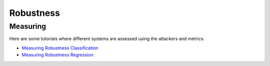 Robustness
==========

Measuring
---------

Here are some tutorials where different systems are assessed using the attackers and metrics.

- `Measuring Robustness Classification <robustness/measuring_robustness/measuring_robustness_classification.ipynb>`_
- `Measuring Robustness Regression <robustness/measuring_robustness/measuring_robustness_regression.ipynb>`_